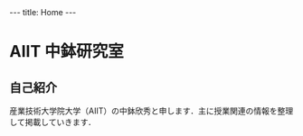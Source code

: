 #+begin_html
---
title: Home
---
#+end_html

* AIIT 中鉢研究室
** 自己紹介

産業技術大学院大学（AIIT）の中鉢欣秀と申します．主に授業関連の情報を整理して掲載していきます．
